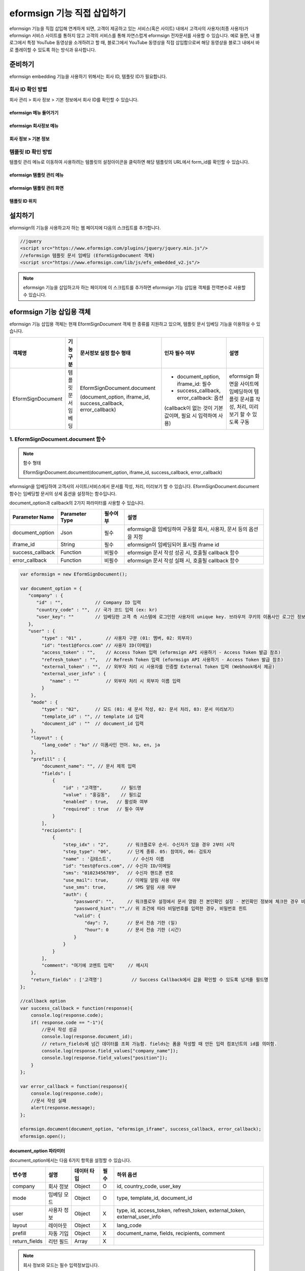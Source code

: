 
======================================
eformsign 기능 직접 삽입하기
======================================


eformsign 기능을 직접 삽입해 연계하게 되면, 고객이 제공하고 있는 서비스(혹은 사이트) 내에서 고객사의 사용자(최종 사용자)가 eformsign 서비스 사이트를 통하지 않고 고객의 서비스를 통해 자연스럽게 eformsign 전자문서를 사용할 수 있습니다.
예로 들면, 내 블로그에서 특정 YouTube 동영상을 소개하려고 할 때, 블로그에서 YouTube 동영상을 직접 삽입함으로써 해당 동영상을 블로그 내에서 바로 플레이할 수 있도록 하는 방식과 유사합니다.


-------------
준비하기
-------------

eformsign embedding 기능을 사용하기 위해서는 회사 ID, 템플릿 ID가 필요합니다.

회사 ID 확인 방법
========================

회사 관리 > 회사 정보 > 기본 정보에서 회사 ID를 확인할 수 있습니다.


eformsign 메뉴 들어가기
-------------------------

.. image:: resources/Dashboard_menu_icon.png
    :alt: eformsign 메뉴 들어가기
    :width: 700px



eformsign 회사정보 메뉴
--------------------------

.. image:: resources/Dashboard_sidemenu_companyinfo.png
    :alt: eformsign 회사정보 메뉴
    :width: 700px



회사 정보 > 기본 정보
-------------------------

.. image:: resources/companyinfo_companyid.png
    :alt: 회사 정보 > 기본 정보
    :width: 700px



템플릿 ID 확인 방법
=======================

템플릿 관리 메뉴로 이동하여 사용하려는 템플릿의 설정아이콘을 클릭하면 해당 템플릿의 URL에서 form_id를 확인할 수 있습니다. 


eformsign 템플릿 관리 메뉴
------------------------------

.. image:: resources/sidemenu_managetemplate.png
    :alt: eformsign 메뉴-템플릿 관리
    :width: 700px



eformsign 템플릿 관리 화면
---------------------------------

.. image:: resources/managetemplate.png
    :alt: eformsign 템플릿 관리 화면
    :width: 700px



템플릿 ID 위치
-----------------------

.. image:: resources/templateURL_templateID.png
    :alt: 템플릿 ID 위치
    :width: 700px





---------------
설치하기
---------------

eformsign의 기능을 사용하고자 하는 웹 페이지에 다음의 스크립트를 추가합니다.

.. code-block:: javascript

    //jquery
    <script src="https://www.eformsign.com/plugins/jquery/jquery.min.js"/>
    //eformsign 템플릿 문서 임베딩 (EformSignDocument 객체)
    <script src="https://www.eformsign.com/lib/js/efs_embedded_v2.js"/>


.. note::

   eformsign 기능을 삽입하고자 하는 페이지에 이 스크립트를 추가하면 eformsign 기능 삽입용 객체를 전역변수로 사용할 수 있습니다.


--------------------------
eformsign 기능 삽입용 객체
--------------------------

eformsign 기능 삽입용 객체는 현재 EformSignDocument 객체 한 종류를 지원하고 있으며, 템플릿 문서 임베딩 기능을 이용하실 수 있습니다.

==================  ===================  =================================================================  =============================================================  =================================================================================================
 객체명              기능 구분             문서정보 설정 함수 형태                                              인자 필수 여부                                                  설명       
==================  ===================  =================================================================  =============================================================  =================================================================================================
EformSignDocument   템플릿 문서 임베딩   EformSignDocument.document                                         - document_option, iframe_id: 필수                               eformsign 화면을 사이트에 임베딩하여 템플릿 문서를 작성, 처리, 미리보기 할 수 있도록 구동
                                                                                                                                                                           
                                         (document_option, iframe_id, success_callback, error_callback)     - success_callback, error_callback: 옵션

                                                                                                            (callback이 없는 것이 기본값이며, 필요 시 입력하여 사용)
==================  ===================  =================================================================  =============================================================  =================================================================================================




1. EformSignDocument.document 함수
==============================================

.. note::

   함수 형태

   EformSignDocument.document(document_option, iframe_id, success_callback, error_callback)

eformsign을 임베딩하여 고객사의 사이트/서비스에서 문서를 작성, 처리, 미리보기 할 수 있습니다.
EformSignDocument.document 함수는 임베딩할 문서의 상세 옵션을 설정하는 함수입니다.

document_option과 callback의 2가지 파라미터를 사용할 수 있습니다.


===================  ===============  ==========  ==========================================================
 Parameter Name       Parameter Type   필수여부      설명 
===================  ===============  ==========  ==========================================================
 document_option      Json             필수         eformsign을 임베딩하여 구동할 회사, 사용자, 문서 등의 옵션을 지정 
 iframe_id            String           필수         eformsign이 임베딩되어 표시될 iframe id 
 success_callback     Function         비필수       eformsign 문서 작성 성공 시, 호출될 callback 함수
 error_callback       Function         비필수       eformsign 문서 작성 실패 시, 호출될 callback 함수 
===================  ===============  ==========  ==========================================================



.. code-block:: javascript

    var eformsign = new EformSignDocument();
 
    var document_option = {
       "company" : {
          "id" : "",            // Company ID 입력
          "country_code" : "",  // 국가 코드 입력 (ex: kr)
          "user_key": ""        // 임베딩한 고객 측 시스템에 로그인한 사용자의 unique key. 브라우저 쿠키의 이폼사인 로그인 정보와 비교
       },
       "user" : {
            "type" : "01" ,         // 사용자 구분 (01: 멤버, 02: 외부자)
            "id": "test1@forcs.com" // 사용자 ID(이메일)
            "access_token" : "",    // Access Token 입력 (eformsign API 사용하기 - Access Token 발급 참조)
            "refresh_token" : "",   // Refresh Token 입력 (eformsign API 사용하기 - Access Token 발급 참조)
            "external_token" : "",  // 외부자 처리 시 사용자를 인증할 External Token 입력 (Webhook에서 제공)
            "external_user_info" : {
               "name" : ""          // 외부자 처리 시 외부자 이름 입력
            }
        },
        "mode" : {
            "type" : "02",      // 모드 (01: 새 문서 작성, 02: 문서 처리, 03: 문서 미리보기)
            "template_id" : "", // template id 입력
            "document_id" : ""  // document_id 입력
        },
        "layout" : {
            "lang_code" : "ko" // 이폼사인 언어. ko, en, ja
        },
        "prefill" : {
            "document_name": "", // 문서 제목 입력
            "fields": [
                {
                    "id" : "고객명",       // 필드명
                    "value" : "홍길동",    // 필드값
                    "enabled" : true,   // 활성화 여부
                    "required" : true   // 필수 여부
                }
            ],
            "recipients": [
                {
                    "step_idx" : "2",       // 워크플로우 순서. 수신자가 있을 경우 2부터 시작
                    "step_type": "06",      // 단계 종류. 05: 참여자, 06: 검토자
                    "name" : '김테스트',        // 수신자 이름
                    "id": "test@forcs.com", // 수신자 ID/이메일
                    "sms": "01023456789",   // 수신자 핸드폰 번호
                    "use_mail": true,       // 이메일 알림 사용 여부
                    "use_sms": true,        // SMS 알림 사용 여부
                    "auth": {
                        "password": "",     // 워크플로우 설정에서 문서 열람 전 본인확인 설정 - 본인확인 정보에 체크한 경우 비밀번호 입력
                        "password_hint": "",// 위 조건에 따라 비밀번호를 입력한 경우, 비밀번호 힌트
                        "valid": {
                            "day": 7,       // 문서 전송 기한 (일)
                            "hour": 0       // 문서 전송 기한 (시간)
                        }
                    }
                }
            ],
            "comment": "여기에 코멘트 입력"     // 메시지
        },
        "return_fields" : ['고객명']           // Success Callback에서 값을 확인할 수 있도록 넘겨줄 필드명
    };
     
    //callback option
    var success_callback = function(response){ 
        console.log(response.code); 
        if( response.code == "-1"){
            //문서 작성 성공
            console.log(response.document_id);
            // return_fields에 넘긴 데이터를 조회 가능함. fields는 폼을 작성할 때 만든 입력 컴포넌트의 id를 의미함.
            console.log(response.field_values["company_name"]);
            console.log(response.field_values["position"]);
        }
    };
     
    var error_callback = function(response){
        console.log(response.code); 
        //문서 작성 실패
        alert(response.message);
    };
     
    eformsign.document(document_option, "eformsign_iframe", success_callback, error_callback);
    eformsign.open();



document_option 파라미터
-------------------------------

document_option에서는 다음 6가지 항목을 설정할 수 있습니다. 

===============  =============  ============  =====  ================================================================================
 변수명           설명           데이터 타입   필수    하위 옵션 
===============  =============  ============  =====  ================================================================================
 company          회사 정보       Object        O      id, country_code, user_key
 mode             임베딩 모드     Object        O      type, template_id, document_id
 user             사용자 정보     Object        X      type, id, access_token, refresh_token, external_token, external_user_info
 layout           레이아웃        Object        X      lang_code
 prefill          자동 기입       Object        X      document_name, fields, recipients, comment
 return_fields    리턴 필드       Array         X     
===============  =============  ============  =====  ================================================================================


.. note::

   회사 정보와 모드는 필수 입력정보입니다. 



1. company(회사 정보/필수)
~~~~~~~~~~~~~~~~~~~~~~~~~~~~~~~~~~~~~~~~


===============  ==========================  =============  =======  =================================================================================================================
 변수명           설명                        데이터 타입     필수      비고 
===============  ==========================  =============  =======  =================================================================================================================
 id               회사 ID                      String          O      회사 관리 - 회사 정보에서 확인

 country_code     국가 코드                    String          X      회사 관리 - 회사 정보의 국가에 대한 코드를 지정. 비필수이나, 입력 시 빠른 open이 가능함

 user_key         고객시스템 사용자 고유 키     String          X    임베딩하는 고객사의 시스템에서 해당 유저가 누구인지를 명확히 설정하기 위해 eformsign에 넘겨주는 사용자 계정 정보임

                                                                     브라우저에 이미 로그인 정보가 있을 경우, 해당 key와 비교하여 일치하지 않는 경우 로그아웃 처리됨

===============  ==========================  =============  =======  =================================================================================================================





.. code-block:: javascript

   var document_option = {
         "company" : {
             "id" : 'f9aec832efef4133a1e849efaf8a9aed',
             "country_code" : "kr",
             "user_key": "eformsign@forcs.com"
         }
    };



2. mode(임베딩 모드/필수)
~~~~~~~~~~~~~~~~~~~~~~~~~~~~~~~~~~~~~~~~

===============  ===============  ===========  =====  ==================================================
 변수명           설명            데이터 타입   필수    비고 
===============  ===============  ===========  =====  ==================================================
 type             기능 타입        String        O      01: 문서 작성, 02: 문서 처리, 03: 미리 보기
 template_id      템플릿 ID        String        X      
 document_id      문서 ID          String        X      문서 처리, 미리 보기 시 필수
===============  ===============  ===========  =====  ==================================================




**템플릿을 이용한 신규 작성** 


- 템플릿을 이용하여 문서를 새로 작성합니다.

.. code-block:: javascript

    var document_option = {
       "mode" : {
        "type" : "01" ,  // 01 : 문서 작성 , 02 : 문서 처리 , 03 : 미리 보기
        "template_id" : "a2c6ed9df9b642f2ade43c7efe58c9a3" // template id 입력
      }
    }

**수신한 문서를 이용한 추가 작성** 


- 수신한 문서를 이용하여 추가로 문서를 작성합니다.  

.. code-block:: javascript

    var document_option = {
       "mode" : {
        "type" : "02" ,  // 01 : 문서 작성 , 02 : 문서 처리 , 03 : 미리 보기
        "template_id" : "a2c6ed9df9b642f2ade43c7efe58c9a3", // template id 입력
        "document_id" : "5c19ff8c703f401c968236837d701e92"  // document_id 입력
      }
    }

**특정한 문서를 미리보기**


- 작성된 문서를 미리보기합니다.

.. code-block:: javascript

    var document_option = {
       "mode" : {
        "type" : "03" ,  // 01 : 문서 작성 , 02 : 문서 처리 , 03 : 미리 보기
        "template_id" : "a2c6ed9df9b642f2ade43c7efe58c9a3", // template id 입력
        "document_id" : "5c19ff8c703f401c968236837d701e92"  // document_id 입력
      }
    }



3. user(사용자 정보/비필수)
~~~~~~~~~~~~~~~~~~~~~~~~~~~~~~~~~~~~~~~~

=========================  ===================  =============  =======  ==========================================================================
 변수명                     설명                 데이터 타입    필수     비고 
=========================  ===================  =============  =======  ==========================================================================
 type                       사용자 타입            String         O        01: 회사 멤버, 02: 외부 작성자
 id                         계정(이메일)           String         X        사용자 ID/이메일 입력
 access_token               Access Token           String         X        Open API > Access Token 발급 참조
 refresh_token              Refresh Token          String         X        Open API > Access Token 발급 참조
 external_token             외부자 처리용 토큰     String         X        멤버가 아닌 사용자가 수신한 문서 처리 시 필수 입력 (Webhook에서 제공)
 external_user_info         외부 작성자 정보       String         X        멤버가 아닌 사용자가 문서 작성 또는 처리 시 필수 입력
 external_user_info.name    외부 작성자 이름       String         X        멤버가 아닌 사용자가 문서 작성 또는 처리 시 필수 입력
=========================  ===================  =============  =======  ==========================================================================




**회사 내 멤버 로그인을 통한 작성 또는 처리**

- 유저 정보를 지정하지 않을 경우에 해당합니다. 
- 이 경우, eformsign 로그인 페이지가 구동되며 로그인 과정 이후에 문서를 작성할 수 있습니다.


**회사 내 멤버 로그인을 통한 작성 또는 처리 (ID 사전 입력)**   

- 임베딩 시, eformsign 로그인 페이지가 구동되어 로그인 과정 이후에 문서를 작성할 수 있습니다. 이때, ID가 로그인 화면에 미리 입력되어 있습니다.

.. code-block:: javascript

    var document_option = {
        "user":{
            "type" : "01",
            "id" : "eformsign@forcs.com"
        }
    };


**회사 내 멤버의 토큰을 이용한 작성 또는 처리**   

- 임베딩 시, eformsign 로그인 과정없이, 특정 계정의 token을 이용하여 문서를 작성 및 수신한 문서를 작성합니다.
- 토큰 발급 방법은 eformsign API 사용하기 - `Access Token 발급 <https://eformsignkr.github.io/developers/help/eformsign_api.html#id5>`__\ 을 확인해 주세요.

.. code-block:: javascript

    var document_option = {
        "user":{
            "type" : "01",
            "id" : "eformsign@forcs.com",
            "access_token" : "eyJhbGciOiJSUzI1NiJ9.eyJpc3MiOiJlZ...",
            "refresh_token" : "0161ac6c-0f47-4cc3-9301-381f57c41495"
        }
    };


**회사 내 멤버가 아닌 사용자가 신규 문서 작성**  

- eformsign의 회원이 아닌 사용자가 문서를 작성할 수 있도록 하는 방식입니다.

.. code-block:: javascript

    var document_option = {
        "user":{
            "type" : "02",
            "external_user_info" : {
               "name" : "홍길동"
            }
        }
    };

**회사 내 멤버가 아닌 사용자가 수신한 문서를 작성**

- 임베딩 시, eformsign의 회원이 아닌 사용자가 수신한 문서를 작성할 수 있도록 하는 방식입니다.

.. code-block:: javascript 

    var document_option = {
        "user":{
            "type" : "02",
            "external_token" : "f8e2ff29114445dcac1e2889ac2f8a5e",
            "external_user_info" : {
                "name" : "홍길동"
            }
        }
    };



4. layout(레이아웃/비필수)
~~~~~~~~~~~~~~~~~~~~~~~~~~~~~~~~~~~~~~~~

===============  ===============  ===========  =====  ==================================================
 변수명           설명            데이터 타입   필수    비고 
===============  ===============  ===========  =====  ==================================================
 lang_code        eformsign 언어   String        X     ko: 한국어, en: 영어, ja: 일본어
===============  ===============  ===========  =====  ==================================================

.. code-block:: javascript

    var document_option = {
        "layout" : {
              "lang_code" : "ko"
        }
    }



5. prefill(자동 기입/비필수)
~~~~~~~~~~~~~~~~~~~~~~~~~~~~~~~~~~~~~~~~

문서 작성 과정 중에 자동으로 입력될 수 있도록 처리 시 사용합니다.


=================================  ==============================  ============  ======  ======================================================================================
 변수명                             설명                            데이터 타입    필수     비고 
=================================  ==============================  ============  ======  ======================================================================================
document_name                      문서 제목                       String         X   
fields                             필드 목록                       Array          X       필드 설정 Object의 목록
fields[].id                        필드명                          String         X       필드 설정 Object 내에서는 필수 (필드명을 기준으로 설정 적용)
fields[].value                     필드값                          String         X       - 지정하지 않을 경우, 신규 작성의 경우 템플릿 설정의 필드 설정 옵션을 따름
                                                                                          - 설정할 경우, 템플릿 설정의 필드 설정 보다 우선 순위 높음
fields[].enabled                   필드 활성화 여부                 Boolean        X      - 지정하지 않을 경우, 템플릿 설정의 항목 제어 옵션에 따름
                                                                                          - 설정할 경우, 템플릿 설정의 항목 제어 옵션보다 우선 순위 높음
fields[].required                  필드 필수 여부                   Boolean        X      - 지정하지 않을 경우, 템플릿 설정의 항목 제어 옵션에 따름
                                                                                          - 설정할 경우, 템플릿 설정의 항목 제어 옵션보다 우선 순위 높음
recipients                         수신자 목록                      Array          X        수신자 정보 Object의 목록
recipients[].step_idx              워크플로우 순서                  String         X        첫 번째 수신자: "2", 두 번째 이후 수신자: 순서에 따라 1씩 증가

recipients[].step_type             수신자 종류                      String         X      - 기존 워크플로우: "01"(완료), "02"(결재), "03"(외부 수신자), "04"(내부 수신자)

                                                                                          - 신규 워크플로우: "01"(완료), "05"(참여자), "06"(검토자)

                                                                                          recipients 내 각 객체에 필수 설정되어야 함

recipients[].name                  수신자 이름                      String         X 
recipients[].id                    계정(이메일)                     String         X       - 회사 멤버의 계정 정보 (ID/이메일) 입력
                                                                                           - step_type이 05(참여자) 혹은 06(검토자)인 경우, 멤버 여부 관계 없이 이메일 주소 입력 가능
recipients[].sms                   휴대폰 번호                      String         X   
recipients[].use_mail              이메일 발송 여부                 Boolean        X   
recipients[].use_sms               SMS 발송 여부                    Boolean        X   
recipients[].auth                  본인 확인 및                     Object         X   
                                    문서 전송 기한 정보
recipients[].auth.password         본인 확인 정보 (비밀번호)         String         X        워크플로우 설정에서 문서 열람 전 본인확인 설정 - 본인확인 정보에 체크한 경우 비밀번호 입력
recipients[].auth.password_hint    본인 확인 정보 도움말             String         X        위 조건에 따라 비밀번호를 입력한 경우, 비밀번호 힌트
                                   (비밀번호 힌트)
recipients[].auth.valid            문서 전송 기한 정보              Object          X        미 입력시 기본값: 0일 0시간 (멤버의 경우 무제한, 외부 수신자의 경우 화면 상에서 재입력 필요)
recipients[].auth.valid.day        문서 전송 기한 (일)              Integer         X   
recipients[].auth.valid.hour       문서 전송 기한 (시간)            Integer         X   
comment                            다음 수신자에게 전달할 메시지     String          X   
=================================  ==============================  ============  ======  ======================================================================================



.. code-block:: javascript

    var document_option = {
        "prefill" : {
            "document_name": "개인정보활용동의서",   // 문서 제목 입력
            "fields": [
                {
                    "id" ; "고객명",       // 필드명
                    "value" : "홍길동",    // 필드값
                    "enabled" : true,   // 활성화 여부
                    "required" : true   // 필수 여부
                }
            ],
            "recipients": [
                {
                    "step_idx" : "2",       // 워크플로우 순서. 수신자가 있을 경우 2부터 시작
                    "step_type": "06",      // 단계 종류. 05: 참여자, 06: 검토자
                    "name" : "홍길동",        // 수신자 이름
                    "id": "test@forcs.com", // 수신자 ID/이메일
                    "sms": "01023456789",   // 수신자 핸드폰 번호
                    "use_mail": true,       // 이메일 알림 사용 여부
                    "use_sms": true,        // SMS 알림 사용 여부
                    "auth": {
                        "password": "6789", // 워크플로우 설정에서 문서 열람 전 본인확인 설정 - 본인확인 정보에 체크한 경우 비밀번호 입력
                        "password_hint": "핸드폰 뒷자리를 입력하세요.", // 위 조건에 따라 비밀번호를 입력한 경우, 비밀번호 힌트
                        "valid": {
                            "day": 7,       // 문서 전송 기한 (일)
                            "hour": 0       // 문서 전송 기한 (시간)
                        }
                    }
                }
            ],
            "comment": "확인 및 서명 바랍니다."  // 메시지
        }
    };


6. 리턴 필드(비필수)
~~~~~~~~~~~~~~~~~~~~~~~~~~~~~~~~~~~~~~~~

문서 작성 및 수정 후, 사용자가 작성한 필드의 내용 중 callback 함수를 통해 받을 수 있는 항목을 지정합니다.
    
.. note::

   미 지정시 기본 필드만 제공합니다. 관련 내용은 CallBack 파라미터를 참고하세요.


.. code-block:: javascript

    var document_option = {
       "return_fields" : ['고객명']
    }





Callback 파라미터
-------------------------------



1. response
~~~~~~~~~~~~~~~~~~~~~~~~~~~~~~~~~~~~~~~~

문서 작성/처리를 성공 혹은 실패 시 다음과 같은 구조로 response가 반환됩니다.


=================================  =================  ===================================================  ===========================================================
 변수명                              타입               설명                                                  비고 
=================================  =================  ===================================================  ===========================================================
type                                String             임베딩하여 작성한 작업의 종류                       - document

                                                                                                           - 이외 기능은 추후 제공 예정

fn                                  String             수행한 기능                                         - saveSuccess : 저장 성공

                                                                                                           - 그 외 : 오류

code                                String             문서 작성 혹은 처리 시 결과 코드를 반환             - -1 : 문서 작성/처리 성공

                                                                                                           - 0 : 로그아웃 성공

                                                                                                           - 그 외: 오류

message                             String                                                                 - 문서 작성 혹은 처리 시 성공/오류 메시지를 반환 
                                                                                                           - '성공하였습니다.' : 문서 작성/처리 성공
                                                                                                           - 그 외: 오류

document_id                         String             문서 제출 성공시, 작성한 문서의 document_id 반환       ex) '910b8a965f9402b82152f48c6da5a5c'

title                               String             문서 제출 성공시, 작성한 문서의 제목을 반환             ex) '계약서''

values                              Object             document_option에 정의한 return_fields에             {'필드명': '필드값'} 형태의 Object로 제공

                                                       입력한 필드명에 대해 사용자가 입력한 값을 반환       ex) {'성함': '홍길동'}

recipients                          Array               다음 수신자 정보 Object 목록을 반환 
recipients[].step_idx               String              워크플로우 순서                                      첫 번째 수신자: '2', 두 번째 이후 수신자: 순서에 따라 1씩 증가

recipients[].step_type              String              수신자 종류                                         기존 워크플로우: '01'(완료), '02'(결재), '03'(외부 수신자), '04'(내부 수신자)

                                                                                                            신규 워크플로우: '01'(완료), '05'(참여자), '06'(검토자)

recipients[].recipient_type         String              수신자 유형                                         '01' : 회사 멤버

                                                                                                            '02' : 외부 수신자

recipients[].use_mail               Boolean             이메일 발송 여부   
recipients[].use_sms                Boolean             SMS 발송 여부   
recipients[].id                     String              계정(이메일) 
recipients[].name                   String              수신자 이름  
recipients[].sms                    String              휴대폰 번호  
recipients[].auth                   Object              본인 확인 및 문서 전송 기한 정보 
recipients[].auth.password          String              본인 확인 정보 (비밀번호) 
recipients[].auth.password_hint     String              본인 확인 정보 도움말 (비밀번호 힌트)  
recipients[].auth.valid             Object              문서 전송 기한 정보 
recipients[].auth.valid.day         Integer             문서 전송 기한 (일)    
recipients[].auth.valid.hour        Integer             문서 전송 기한 (시간)   
=================================  =================  ===================================================  ===========================================================



.. code-block:: javascript

    {
      "type": "document",
      "fn": "saveSuccess",
      "code": "-1",
      "message": "성공하였습니다.",
      "document_id": "c59c522ea9294660bfa84263c95c4e54",
      "title": "개인정보활용동의서",
      "values": {
        "성함": "홍길동"
      },
      "recipients": [
        {
          "step_idx": 2,
          "step_type": "06",
          "recipient_type": "02",
          "use_mail": true,
          "use_sms": true,
          "id": "test@forcs.com",
          "name": "홍길동",
          "sms": "+821023456789",
          "auth": {
            "password": "",
            "password_hint": "",
            "valid": {
              "day": 7,
              "hour": 0
            }
          }
        }
      ]
    }




2. callback
~~~~~~~~~~~~~~~~~~~~~~~~~~~~~~~~~~~~~~~~

문서 작성/처리 성공 혹은 실패 시 반환되는 response를 받아서 원하는 작업을 하도록 success_callback과 error_callback 함수를 작성할 수 있습니다.

필요에 따라 콘솔에 출력하거나 (console.log) 경고창을 표출할 수 있으며(alert), 조건문 등을 이용해 원하는 상황에 원하는 기능을 수행하도록 할 수 있습니다.


.. code-block:: javascript

    var eformsign = new EformSignDocument();
     
    var document_option = { /* 생략 */ };
     
    var success_callback= function(response){
        console.log(response.document_id);
        console.log(response.title);
        console.log(response.values["성함"]);
    };
     
    var error_callback= function(response){
        alert(response.message);
        console.log(response.code); 
        console.log(response.message);
    };
     
    eformsign.document(document_option, "eformsign_iframe", success_callback, error_callback);




2.  EformSignDocument.open 함수
=============================================

문서 임베딩을 시작하는 함수입니다.

EformSignDocument.document 함수로 문서 옵션을 우선 설정한 후 EformSignDocument.open을 실행하시기 바랍니다.


.. code-block:: javascript

    var eformsign = new EformSignDocument();
    //중략
    eformsign.document(document_option, "eformsign_iframe", success_callback, error_callback);
    eformsign.open();


